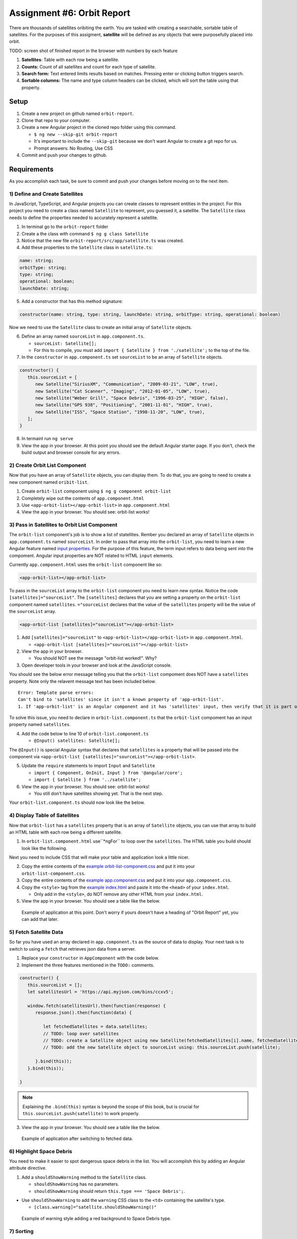 Assignment #6: Orbit Report
===========================
There are thousands of satellites oribiting the earth. You are tasked with creating a searchable, sortable table of satellites.
For the purposes of this assigment, **satellite** will be defined as any objects that were purposefully placed into orbit.

TODO: screen shot of finished report in the browser with numbers by each feature

1. **Satellites**: Table with each row being a satellite.
2. **Counts:** Count of all satellites and count for each type of satellite.
3. **Search form:** Text entered limits results based on matches. Pressing enter or clicking button triggers search.
4. **Sortable columns:** The name and type column headers can be clicked, which will sort the table using that property.


Setup
-----

1. Create a new project on github named ``orbit-report``.
2. Clone that repo to your computer.
3. Create a new Angular project in the cloned repo folder using this command.

   * ``$ ng new --skip-git orbit-report``
   * It's important to include the ``--skip-git`` because we don't want Angular to create a git repo for us.
   * Prompt answers: No Routing, Use CSS

4. Commit and push your changes to github.


Requirements
------------
As you accomplish each task, be sure to commit and push your changes before moving on to the next item.

1) Define and Create Satellites
^^^^^^^^^^^^^^^^^^^^^^^^^^^^^^^
In JavaScript, TypeScript, and Angular projects you can create classes to represent entities in the project.
For this project you need to create a class named ``Satellite`` to represent, you guessed it, a satellite. The ``Satellite``
class needs to define the properties needed to accurately represent a satellite.

1. In terminal go to the ``orbit-report`` folder
2. Create a the class with command ``$ ng g class Satellite``
3. Notice that the new file ``orbit-report/src/app/satellite.ts`` was created.
4. Add these properties to the ``Satellite`` class in ``satellite.ts``:

.. sourcecode:: js

   name: string;
   orbitType: string;
   type: string;
   operational: boolean;
   launchDate: string;

5. Add a constructor that has this method signature:

.. sourcecode:: typescript

   constructor(name: string, type: string, launchDate: string, orbitType: string, operational: boolean)

Now we need to use the ``Satellite`` class to create an initial array of ``Satellite`` objects.

6. Define an array named ``sourceList`` in ``app.component.ts``.

   * ``sourceList: Satellite[];``
   * For this to compile, you must add ``import { Satellite } from './satellite';`` to the top of the file.

7. In the ``constructor`` in ``app.component.ts`` set ``sourceList`` to be an array of ``Satellite`` objects.

.. sourcecode:: typescript

   constructor() {
      this.sourceList = [
         new Satellite("SiriusXM", "Communication", "2009-03-21", "LOW", true),
         new Satellite("Cat Scanner", "Imaging", "2012-01-05", "LOW", true),
         new Satellite("Weber Grill", "Space Debris", "1996-03-25", "HIGH", false),
         new Satellite("GPS 938", "Positioning", "2001-11-01", "HIGH", true),
         new Satellite("ISS", "Space Station", "1998-11-20", "LOW", true),
      ];
   }

8. In termainl run ``ng serve``
9. View the app in your browser. At this point you should see the default Angular starter page. If you don't, check the build output and browser console for any errors.


2) Create Orbit List Component
^^^^^^^^^^^^^^^^^^^^^^^^^^^^^^
Now that you have an array of ``Satellite`` objects, you can display them. To do that, you are going to need to create a
new component named ``oribit-list``.

1. Create ``orbit-list`` component using ``$ ng g component orbit-list``
2. Completely wipe out the contents of ``app.component.html``
3. Use ``<app-orbit-list></app-orbit-list>`` in ``app.component.html``
4. View the app in your browser. You should see: orbit-list works!


3) Pass in Satellites to Orbit List Component
^^^^^^^^^^^^^^^^^^^^^^^^^^^^^^^^^^^^^^^^^^^^^
The ``orbit-list`` component's job is to show a list of statellites. Rember you declared an array of ``Satellite`` objects in
``app.component.ts`` named ``sourceList``. In order to pass that array into the ``orbit-list``, you need to learn a new Angular
feature named `input properties <https://angular.io/guide/component-interaction#pass-data-from-parent-to-child-with-input-binding>`_.
For the purpose of this feature, the term input refers to data being sent *into* the compoment. Angular input properties are NOT related to HTML ``input``
elements.

Currently ``app.component.html`` uses the ``orbit-list`` component like so:

.. sourcecode:: html+ng2

   <app-orbit-list></app-orbit-list>

To pass in the ``sourceList`` array to the ``orbit-list`` component you need to learn new syntax.
Notice the code ``[satellites]="sourceList"``. The ``[satellites]`` declares that you are setting a
property on the ``orbit-list`` component named ``satellites``. ``="sourceList`` declares that the value
of the ``satellites`` property will be the value of the ``sourceList`` array.

.. sourcecode:: html+ng2

   <app-orbit-list [satellites]="sourceList"></app-orbit-list>

1. Add ``[satellites]="sourceList"`` to ``<app-orbit-list></app-orbit-list>`` in ``app.component.html``.

   * ``<app-orbit-list [satellites]="sourceList"></app-orbit-list>``

2. View the app in your browser.

   * You should NOT see the message "orbit-list worked!". Why?
   
3. Open developer tools in your browser and look at the JavaScript console.

You should see the below error message telling you that the ``orbit-list`` compoment does NOT have a ``satellites`` property.
Note only the relavent message text has been included below.

::

  Error: Template parse errors:
  Can't bind to 'satellites' since it isn't a known property of 'app-orbit-list'.
  1. If 'app-orbit-list' is an Angular component and it has 'satellites' input, then verify that it is part of this module.

To solve this issue, you need to declare in ``orbit-list.component.ts`` that the ``orbit-list`` compoment has an input property named ``satellites``.

4. Add the code below to line 10 of ``orbit-list.component.ts``
   
   * ``@Input() satellites: Satellite[];``

The ``@Input()`` is special Angular syntax that declares that ``satellites`` is a property that will be passed into the component via ``<app-orbit-list [satellites]="sourceList"></app-orbit-list>``.

5. Update the ``require`` statements to import ``Input`` and ``Satellite``

   * ``import { Component, OnInit, Input } from '@angular/core';``
   * ``import { Satellite } from '../satellite';``

6. View the app in your browser. You should see: orbit-list works!

   * You still don't have satellites showing yet. That is the next step.

Your ``orbit-list.component.ts`` should now look like the below.

.. sourcecode:: typescript
   :linenos:

   import { Component, OnInit, Input } from '@angular/core';
   import { Satellite } from '../satellite';

   @Component({
      selector: 'app-orbit-list',
      templateUrl: './orbit-list.component.html',
      styleUrls: ['./orbit-list.component.css']
   })
   export class OrbitListComponent implements OnInit {

      @Input() satellites: Satellite[];

      constructor() { }

      ngOnInit() {
      }

   }


4) Display Table of Satellites
^^^^^^^^^^^^^^^^^^^^^^^^^^^^^^
Now that ``orbit-list`` has a ``satellites`` property that is an array of ``Satellite`` objects, you can
use that array to build an HTML table with each row being a different satellite.

1. In ``orbit-list.component.html`` use``*ngFor`` to loop over the ``satellites``. The HTML table you build should look like the following.

.. sourcecode:: html+ng2
   :linenos:

   <h3>Orbit Report</h3>
   <table>
      <tr class="header-row">
         <th class="sortable">Name</th>
         <th class="sortable">Type</th>
         <th>Operational</th>
         <th>Orbit Type</th>
         <th>Launch Date</th>
      </tr>
      <!-- TODO: put <tr *ngFor=""></tr> here -->
   </table>

Next you need to include CSS that will make your table and application look a little nicer.

2. Copy the entire contents of the `example orbit-list-component.css  <https://gist.github.com/welzie/5247f5ac36e973903cd5202af50932e6>`_ and put it into your ``orbit-list-component.css``.
3. Copy the entire contents of the `example app.component.css <https://gist.github.com/welzie/5247f5ac36e973903cd5202af50932e6>`_ and put it into your ``app.component.css``.
4. Copy the ``<style>`` tag from the `example index.html <https://gist.github.com/welzie/5247f5ac36e973903cd5202af50932e6>`_ and paste it into the ``<head>`` of your ``index.html``.

   * Only add in the ``<style>``, do NOT remove any other HTML from your ``index.html``.

5. View the app in your browser. You should see a table like the below.

.. figure:: figures/basic-table-satellites.png
   :alt: Screen shot of browser showing http://localhost:4200 with a table of four satellites.

   Example of application at this point. Don't worry if yours doesn't have a heading of "Orbit Report" yet, you can add that later.


5) Fetch Satellite Data
^^^^^^^^^^^^^^^^^^^^^^^
So far you have used an array declared in ``app.component.ts`` as the source of data to display.
Your next task is to switch to using a ``fetch`` that retrieves json data from a server.

1. Replace your ``constructor`` in ``AppComponent`` with the code below.
2. Implement the three features mentioned in the ``TODO:`` comments.

.. sourcecode:: typescript

   constructor() {
      this.sourceList = [];
      let satellitesUrl = 'https://api.myjson.com/bins/ccxv5';

      window.fetch(satellitesUrl).then(function(response) {
         response.json().then(function(data) {

            let fetchedSatellites = data.satellites;
            // TODO: loop over satellites
            // TODO: create a Satellite object using new Satellite(fetchedSatellites[i].name, fetchedSatellites[i].type, fetchedSatellites[i].fetchedSatellites, fetchedSatellites[i].orbitType, fetchedSatellites[i].operational);
            // TODO: add the new Satellite object to sourceList using: this.sourceList.push(satellite);

         }.bind(this));
      }.bind(this));

   }

.. note::

   Explaining the ``.bind(this)`` syntax is beyond the scope of this book, but is crucial for ``this.sourceList.push(satellite)`` to work properly.

3. View the app in your browser. You should see a table like the below.

.. figure:: figures/fetched-table-satellites.png
   :alt: Screen shot of browser showing http://localhost:4200 with a table of 9 satellites.

   Example of application after switching to fetched data.


6) Highlight Space Debris
^^^^^^^^^^^^^^^^^^^^^^^^^
You need to make it easier to spot dangerous space debris in the list. You will accomplish this
by adding an Angular attribute directive.

1. Add a ``shouldShowWarning`` method to the ``Satellite`` class.

   * ``shouldShowWarning`` has no parameters.
   * ``shouldShowWarning`` should return ``this.type === 'Space Debris';``.

* Use ``shouldShowWarning`` to add the ``warning`` CSS class to the ``<td>`` containing the satellite's type.

  * ``[class.warning]="satellite.shouldShowWarning()"``

.. figure:: figures/table-satellites-with-warning.png
   :alt: Screen shot of browser showing http://localhost:4200 with a table of 9 satellites, with Space Debris cell having a red background.

   Example of warning style adding a red background to Space Debris type.

7) Sorting
^^^^^^^^^^
Sorting is a useful feature of any table. You need to make the table display sorted by the
``name`` property when the "Name" heading is clicked. Also the table should display sorted
by the ``type`` property when the "Type" heading is clicked.

1. Add an Angular click handler that calls ``sort('name')`` to the Name  ``<th>`` element.
2. Add an Angular click handler that calls ``sort('type')`` to the Type ``<th>`` element.
3. Add a ``sort`` method to the ``OrbitListComponent`` class.

   * The sorting method has been provided below.
   * For an example of sort working, see :ref:`Orbit Report Demo <orbit-report-demo>`.

.. note::

   The provided ``sort`` method contains a new usage of ``array.sort``. has been used without passing it a
   function that is used to compare all the items in the array. This compare function allows the programmer
   to control how the array is sorted. For more details see the `MDN description of sort using a compare
   function <https://developer.mozilla.org/en-US/docs/Web/JavaScript/Reference/Global_Objects/Array/sort#Description>`_

.. sourcecode:: typescript
   :linenos:

   sort(column: string): void {
    // array.sort modifies the array, sorting the items based on the given compare function
    this.satellites.sort(function(a: Satellite, b: Satellite): number {
      if(a[column] < b[column]) {
        return -1;
      } else if (a[column] > b[column]) {
        return 1;
      }
      return 0;
     });
   }


8) Searching
^^^^^^^^^^^^
You are doing great! Only two more features to add. Next you will add a search feature.

#. Add this HTML ``<div class="search-form"></div>`` in your ``app.component.html``.
#. Add an ``<input>`` element insde the ``<div>``.
#. Add a ``<button>`` element insde the ``<div>``.
#. Add an Angular click handler to the ``<button>`` that when clicked calls ``search(searchTerm.value)``

   * ``searchTerm`` being the local variable name for the ``<input>``

#. Add an Angular keyup.enter handler to the ``<input>`` that when clicked calls ``search(searchTerm.value)``

   * ``searchTerm`` being the local variable name for the ``<input>``

#. Add a ``search`` method to the ``AppComponent`` class.

   * The ``search`` method is provded below.

.. sourcecode:: typescript
   :linenos:

   search(searchTerm: string): void {
      let matchingSatellites: Satellite[] = [];
      searchTerm = searchTerm.toLowerCase();
      for(let i=0; i < this.sourceList.length; i++) {
         let name = this.sourceList[i].name.toLowerCase();
         if (name.indexOf(searchTerm) >= 0) {
            matchingSatellites.push(this.sourceList[i]);
         }
      }
      // assign this.displayList to be the the array of matching satellites
      // this will cause Angular to re-make the table, but now only containg matches
      this.displayList = matchingSatellites;
   }

Notice the usage of a new variable named ``displayList``. ``displayList`` should contain the ``Satellite`` objects
that the user wants to see. That was previously ALL the satellites. Now the user can perform a search, which
means they want to see the matching results. ``sourceList`` will contain ALL the ``Satellite`` objects. If you removed
the ``Satellite`` objects from ``sourceList``, then the user could never see them again. Instead when the user
performs a search, ``displayList`` will be populated with the all the matching ``Satellite`` objects in ``sourceList``.
Matching is defined as ``satellite.name`` containing the search term.

7. Add the ``displayList: Satellite[];`` property to the ``AppComponent`` class.

   * Set ``displayList = []`` in the constructor.

8. Pass in the ``displayList`` to the ``orbit-list-component``.

   * ``<app-orbit-list [satellites]="displayList"></app-orbit-list>``

9. For an example of search working, see :ref:`Orbit Report Demo <orbit-report-demo>`.


9) Counting Satellites
^^^^^^^^^^^^^^^^^^^^^^
For the last feature, you are on your own. You are tasked with creating a new component that
show the total count and count by type for the satellites currently displayed in the table.

#. Create an ``orbit-counts`` component.
#. Copy the entire contents of the `example orbit-counts.component.css  <https://gist.github.com/welzie/5247f5ac36e973903cd5202af50932e6>`_ and put it into your ``orbit-counts.component.css``.
#. Use the component in ``app.component.html``.
#. Pass in ``displayList`` via ``[satellites]="displayList"``.
#. Use the given HTML as a template.
#. The rest of the steps are left for you to figure out.

.. sourcecode:: html

   <h3>Satellite Counts:</h3>
   <div class="counts">
      <div>Total: <span>9</span></div>
      <div>Total Space Debris: <span>1</span></div>
      <div>Total Communication: <span>2</span></div>
      <div>Total Probe: <span>2</span></div>
      <div>Total Positioning: <span>1</span></div>
      <div>Total Space Station: <span>2</span></div>
      <div>Total Telescope: <span>1</span></div>
   </div>

.. figure:: figures/orbit-counts-output.png
   :alt: Example of six satellite counts being displayed.

   Example of the seven different satellite counts being displayed.


Bonus Mission
-------------
Search feature should also find matches using the ``orbitType`` and ``type`` properties.


Submitting Your Work
--------------------

In Canvas, open the Orbit Report assignment and click the "Submit" button.
An input box will appear.

Copy the URL for your Github repository and paste it into the box, then click
"Submit" again.


.. _orbit-report-demo:

Application Demo
----------------
TODO: video of all features being demoed (not including bonus)
TODO: I have an mp4 of the demo saved. Need to upload it to youtube. (It was too large for gif)
